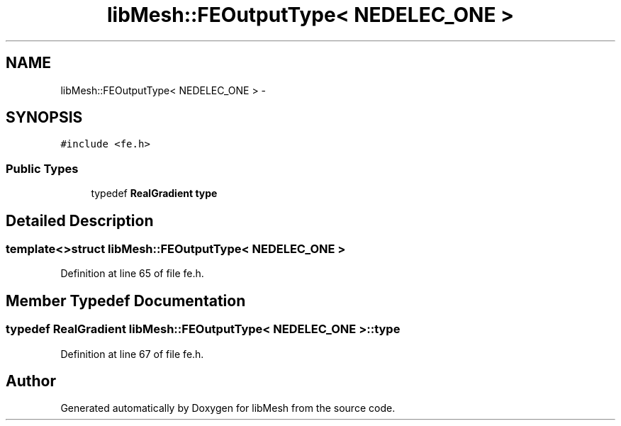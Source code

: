 .TH "libMesh::FEOutputType< NEDELEC_ONE >" 3 "Tue May 6 2014" "libMesh" \" -*- nroff -*-
.ad l
.nh
.SH NAME
libMesh::FEOutputType< NEDELEC_ONE > \- 
.SH SYNOPSIS
.br
.PP
.PP
\fC#include <fe\&.h>\fP
.SS "Public Types"

.in +1c
.ti -1c
.RI "typedef \fBRealGradient\fP \fBtype\fP"
.br
.in -1c
.SH "Detailed Description"
.PP 

.SS "template<>struct libMesh::FEOutputType< NEDELEC_ONE >"

.PP
Definition at line 65 of file fe\&.h\&.
.SH "Member Typedef Documentation"
.PP 
.SS "typedef \fBRealGradient\fP \fBlibMesh::FEOutputType\fP< \fBNEDELEC_ONE\fP >::\fBtype\fP"

.PP
Definition at line 67 of file fe\&.h\&.

.SH "Author"
.PP 
Generated automatically by Doxygen for libMesh from the source code\&.
